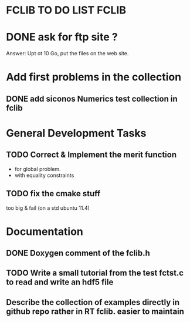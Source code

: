 * FCLIB TO DO LIST  						      :FCLIB:
* DONE ask for ftp site ? 
  CLOSED: [2012-01-30 Mon 09:13]
  Answer: Upt ot 10 Go, put the files on the web site.
  
* Add first problems in the collection
** DONE add siconos Numerics test collection in fclib
   DEADLINE: <2011-11-30 Wed> CLOSED: [2011-11-25 Fri 09:02]
* General Development Tasks
** TODO Correct & Implement the merit function
   DEADLINE: <2013-12-20 Ven>
   + for global problem.
   + with equality constraints  
** TODO fix the cmake stuff
   too big & fail (on a std ubuntu 11.4)
   
* Documentation
** DONE Doxygen comment of the fclib.h
   DEADLINE: <2011-12-23 Fri> CLOSED: [2011-11-23 Wed 20:56]
** TODO Write a small tutorial from the test fctst.c to read and write an hdf5 file
** Describe the collection of examples directly in github repo rather in RT fclib. easier to maintain
   DEADLINE: <2017-01-06 Fri>
   


